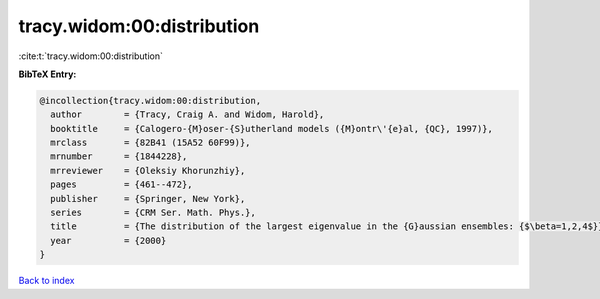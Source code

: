 tracy.widom:00:distribution
===========================

:cite:t:`tracy.widom:00:distribution`

**BibTeX Entry:**

.. code-block:: bibtex

   @incollection{tracy.widom:00:distribution,
     author        = {Tracy, Craig A. and Widom, Harold},
     booktitle     = {Calogero-{M}oser-{S}utherland models ({M}ontr\'{e}al, {QC}, 1997)},
     mrclass       = {82B41 (15A52 60F99)},
     mrnumber      = {1844228},
     mrreviewer    = {Oleksiy Khorunzhiy},
     pages         = {461--472},
     publisher     = {Springer, New York},
     series        = {CRM Ser. Math. Phys.},
     title         = {The distribution of the largest eigenvalue in the {G}aussian ensembles: {$\beta=1,2,4$}},
     year          = {2000}
   }

`Back to index <../By-Cite-Keys.html>`_
